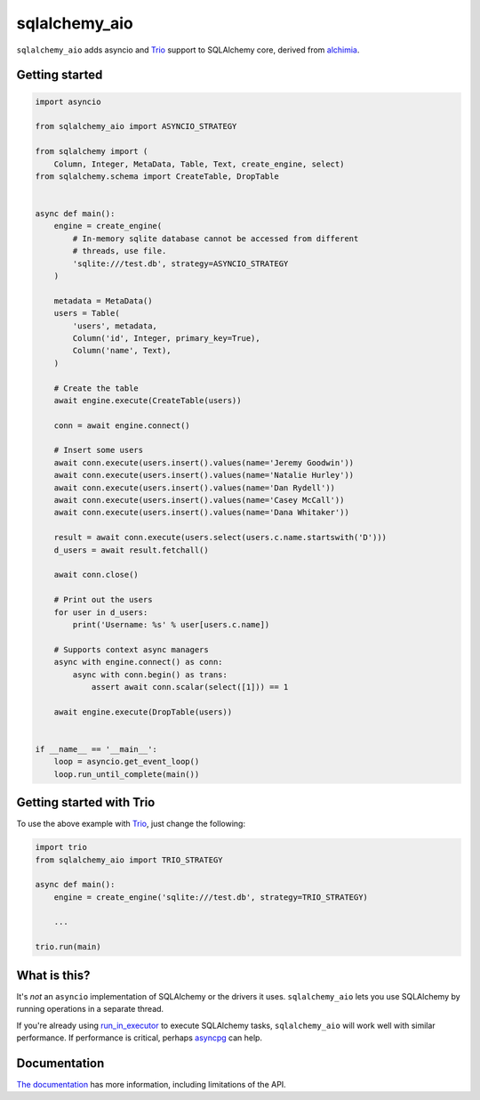 sqlalchemy_aio
==============

|PyPI Version| |Documentation| |Travis| |Coverage| |MIT License|

``sqlalchemy_aio`` adds asyncio and `Trio`_ support to SQLAlchemy core, derived
from `alchimia`_.

.. _alchimia: https://github.com/alex/alchimia
.. _Trio: https://github.com/python-trio/trio


Getting started
---------------

.. code-block:: python

    import asyncio

    from sqlalchemy_aio import ASYNCIO_STRATEGY

    from sqlalchemy import (
        Column, Integer, MetaData, Table, Text, create_engine, select)
    from sqlalchemy.schema import CreateTable, DropTable


    async def main():
        engine = create_engine(
            # In-memory sqlite database cannot be accessed from different
            # threads, use file.
            'sqlite:///test.db', strategy=ASYNCIO_STRATEGY
        )

        metadata = MetaData()
        users = Table(
            'users', metadata,
            Column('id', Integer, primary_key=True),
            Column('name', Text),
        )

        # Create the table
        await engine.execute(CreateTable(users))

        conn = await engine.connect()

        # Insert some users
        await conn.execute(users.insert().values(name='Jeremy Goodwin'))
        await conn.execute(users.insert().values(name='Natalie Hurley'))
        await conn.execute(users.insert().values(name='Dan Rydell'))
        await conn.execute(users.insert().values(name='Casey McCall'))
        await conn.execute(users.insert().values(name='Dana Whitaker'))

        result = await conn.execute(users.select(users.c.name.startswith('D')))
        d_users = await result.fetchall()

        await conn.close()

        # Print out the users
        for user in d_users:
            print('Username: %s' % user[users.c.name])

        # Supports context async managers
        async with engine.connect() as conn:
            async with conn.begin() as trans:
                assert await conn.scalar(select([1])) == 1

        await engine.execute(DropTable(users))


    if __name__ == '__main__':
        loop = asyncio.get_event_loop()
        loop.run_until_complete(main())

Getting started with Trio
-------------------------

To use the above example with `Trio`_, just change the following:

.. code-block:: python

    import trio
    from sqlalchemy_aio import TRIO_STRATEGY

    async def main():
        engine = create_engine('sqlite:///test.db', strategy=TRIO_STRATEGY)

        ...

    trio.run(main)

What is this?
-------------

It's *not* an ``asyncio`` implementation of SQLAlchemy or the drivers it uses.
``sqlalchemy_aio`` lets you use SQLAlchemy by running operations in a separate
thread.

If you're already using `run_in_executor`_ to execute SQLAlchemy tasks,
``sqlalchemy_aio`` will work well with similar performance. If performance is
critical, perhaps `asyncpg`_ can help.

.. _asyncpg: https://github.com/MagicStack/asyncpg
.. _`run_in_executor`: https://docs.python.org/3/library/asyncio-eventloop.html#asyncio.AbstractEventLoop.run_in_executor

Documentation
-------------

`The documentation`_ has more information, including limitations of the API.

.. _The documentation: https://sqlalchemy-aio.readthedocs.io/en/latest/


.. |PyPI Version| image:: https://img.shields.io/pypi/v/sqlalchemy_aio.svg?style=flat-square
   :target: https://pypi.python.org/pypi/sqlalchemy_aio/
.. |Documentation| image:: https://img.shields.io/badge/docs-latest-brightgreen.svg?style=flat-square
   :target: https://sqlalchemy-aio.readthedocs.io/en/latest/
.. |Travis| image:: http://img.shields.io/travis/RazerM/sqlalchemy_aio/master.svg?style=flat-square&label=travis
   :target: https://travis-ci.org/RazerM/sqlalchemy_aio
.. |Coverage| image:: https://img.shields.io/codecov/c/github/RazerM/sqlalchemy_aio/master.svg?style=flat-square
   :target: https://codecov.io/github/RazerM/sqlalchemy_aio?branch=master
.. |MIT License| image:: http://img.shields.io/badge/license-MIT-blue.svg?style=flat-square
   :target: https://raw.githubusercontent.com/RazerM/sqlalchemy_aio/master/LICENSE


